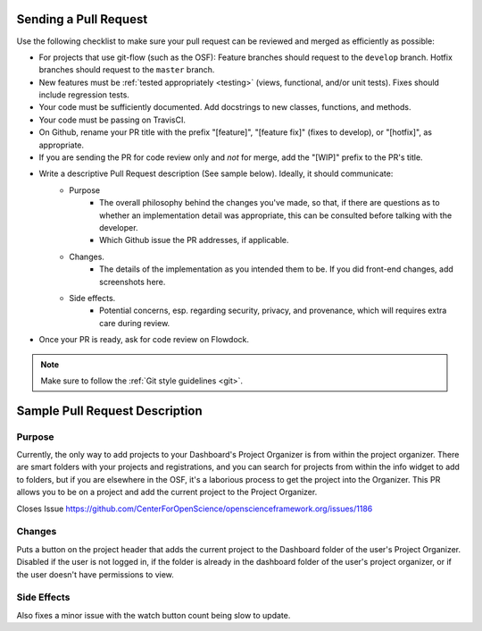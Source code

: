 .. _pull_requests:

Sending a Pull Request
======================

Use the following checklist to make sure your pull request can be reviewed and merged as efficiently as possible:

- For projects that use git-flow (such as the OSF): Feature branches should request to the ``develop`` branch. Hotfix branches should request to the ``master`` branch.
- New features must be :ref:`tested appropriately <testing>` (views, functional, and/or unit tests). Fixes should include regression tests.
- Your code must be sufficiently documented. Add docstrings to new classes, functions, and methods.
- Your code must be passing on TravisCI.
- On Github, rename your PR title with the prefix "[feature]", "[feature fix]" (fixes to develop), or "[hotfix]", as appropriate.
- If you are sending the PR for code review only and *not* for merge, add the "[WIP]" prefix to the PR's title.
- Write a descriptive Pull Request description (See sample below). Ideally, it should communicate:
    - Purpose
    	- The overall philosophy behind the changes you've made, so that, if there are questions as to whether an implementation detail was appropriate, this can be consulted before talking with the developer.
    	- Which Github issue the PR addresses, if applicable.
    - Changes. 
    	- The details of the implementation as you intended them to be. If you did front-end changes, add screenshots here.
    - Side effects. 
    	- Potential concerns, esp. regarding security, privacy, and provenance, which will requires extra care during review.
- Once your PR is ready, ask for code review on Flowdock.

.. note::

    Make sure to follow the :ref:`Git style guidelines <git>`.


Sample Pull Request Description
===============================

Purpose
-------

Currently, the only way to add projects to your Dashboard's Project Organizer is from within the project organizer. There are smart folders with your projects and registrations, and you can search for projects from within the info widget to add to folders, but if you are elsewhere in the OSF, it's a laborious process to get the project into the Organizer. This PR allows you to be on a project and add the current project to the Project Organizer.

Closes Issue https://github.com/CenterForOpenScience/openscienceframework.org/issues/1186

Changes
-------

Puts a button on the project header that adds the current project to the Dashboard folder of the user's Project Organizer. Disabled if the user is not logged in, if the folder is already in the dashboard folder of the user's project organizer, or if the user doesn't have permissions to view.

Side Effects
------------

Also fixes a minor issue with the watch button count being slow to update.


